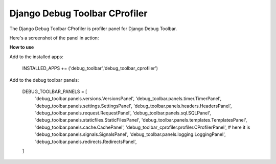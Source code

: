 ==============================
Django Debug Toolbar CProfiler
==============================

The Django Debug Toolbar CProfiler is profiler panel for Django Debug Toolbar.

Here's a screenshot of the panel in action:

.. image:: https://raw.github.com/creotiv/django-debug-toolbar-cprofiler/master/example.png
   :width: 1214
   :height: 743
   
**How to use**

Add to the installed apps:
    
    INSTALLED_APPS += ('debug_toolbar','debug_toolbar_cprofiler')

Add to the debug toolbar panels:

   DEBUG_TOOLBAR_PANELS = [
       'debug_toolbar.panels.versions.VersionsPanel',
       'debug_toolbar.panels.timer.TimerPanel',
       'debug_toolbar.panels.settings.SettingsPanel',
       'debug_toolbar.panels.headers.HeadersPanel',
       'debug_toolbar.panels.request.RequestPanel',
       'debug_toolbar.panels.sql.SQLPanel',
       'debug_toolbar.panels.staticfiles.StaticFilesPanel',
       'debug_toolbar.panels.templates.TemplatesPanel',
       'debug_toolbar.panels.cache.CachePanel',
       'debug_toolbar_cprofiler.profiler.CProfilerPanel', # here it is
       'debug_toolbar.panels.signals.SignalsPanel',
       'debug_toolbar.panels.logging.LoggingPanel',
       'debug_toolbar.panels.redirects.RedirectsPanel',
   ]



